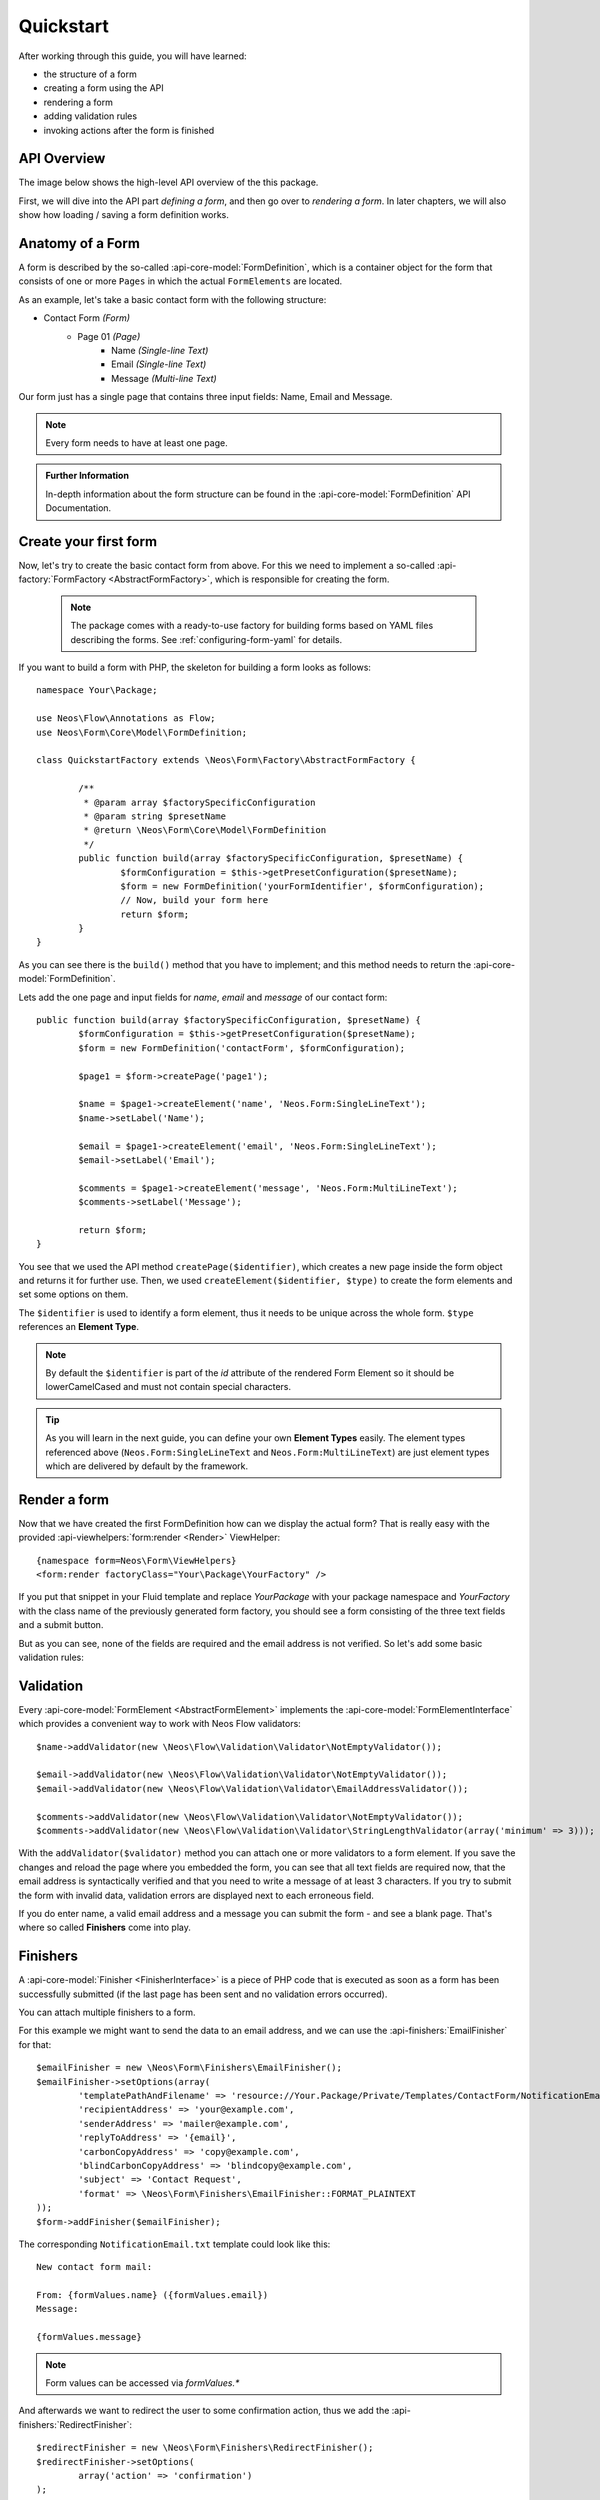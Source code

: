 .. _quickstart:

Quickstart
==========

After working through this guide, you will have learned:

* the structure of a form
* creating a form using the API
* rendering a form
* adding validation rules
* invoking actions after the form is finished

API Overview
------------

The image below shows the high-level API overview of the this package.

First, we will dive into the API part *defining a form*, and then go over to
*rendering a form*. In later chapters, we will also show how loading / saving
a form definition works.

.. image:: Images/structure.png
	:width: 100%

Anatomy of a Form
-----------------

A form is described by the so-called :api-core-model:`FormDefinition`, which is a container object
for the form that consists of one or more ``Pages`` in which the actual ``FormElements`` are located.

As an example, let's take a basic contact form with the following structure:

* Contact Form *(Form)*
    * Page 01 *(Page)*
        * Name *(Single-line Text)*
        * Email *(Single-line Text)*
        * Message *(Multi-line Text)*

Our form just has a single page that contains three input fields: Name, Email
and Message.

.. note:: Every form needs to have at least one page.

.. admonition:: Further Information

	In-depth information about the form structure can be found in the
	:api-core-model:`FormDefinition` API Documentation.

Create your first form
----------------------

Now, let's try to create the basic contact form from above.
For this we need to implement a so-called :api-factory:`FormFactory <AbstractFormFactory>`,
which is responsible for creating the form.

 .. note:: The package comes with a ready-to-use factory for building forms based on YAML
   files describing the forms. See :ref:`configuring-form-yaml` for details.

If you want to build a form with PHP, the skeleton for building a form looks as follows::

	namespace Your\Package;

	use Neos\Flow\Annotations as Flow;
	use Neos\Form\Core\Model\FormDefinition;

	class QuickstartFactory extends \Neos\Form\Factory\AbstractFormFactory {

		/**
		 * @param array $factorySpecificConfiguration
		 * @param string $presetName
		 * @return \Neos\Form\Core\Model\FormDefinition
		 */
		public function build(array $factorySpecificConfiguration, $presetName) {
			$formConfiguration = $this->getPresetConfiguration($presetName);
			$form = new FormDefinition('yourFormIdentifier', $formConfiguration);
			// Now, build your form here
			return $form;
		}
	}

As you can see there is the ``build()`` method that you have to implement; and this method
needs to return the :api-core-model:`FormDefinition`.

Lets add the one page and input fields for *name*, *email* and *message* of our contact form::

	public function build(array $factorySpecificConfiguration, $presetName) {
		$formConfiguration = $this->getPresetConfiguration($presetName);
		$form = new FormDefinition('contactForm', $formConfiguration);

		$page1 = $form->createPage('page1');

		$name = $page1->createElement('name', 'Neos.Form:SingleLineText');
		$name->setLabel('Name');

		$email = $page1->createElement('email', 'Neos.Form:SingleLineText');
		$email->setLabel('Email');

		$comments = $page1->createElement('message', 'Neos.Form:MultiLineText');
		$comments->setLabel('Message');

		return $form;
	}

You see that we used the API method ``createPage($identifier)``, which creates a new page inside
the form object and returns it for further use. Then, we used ``createElement($identifier, $type)``
to create the form elements and set some options on them.

The ``$identifier`` is used to identify a form element, thus it needs to be unique
across the whole form. ``$type`` references an **Element Type**.

.. note:: By default the ``$identifier`` is part of the `id` attribute of the rendered Form Element so it should be lowerCamelCased and must not contain special characters.

.. tip:: As you will learn in the next guide, you can define your own **Element Types** easily.
   The element types referenced above (``Neos.Form:SingleLineText`` and ``Neos.Form:MultiLineText``)
   are just element types which are delivered by default by the framework.

Render a form
-------------

Now that we have created the first FormDefinition how can we display the actual form?
That is really easy with the provided :api-viewhelpers:`form:render <Render>` ViewHelper:

::

	{namespace form=Neos\Form\ViewHelpers}
	<form:render factoryClass="Your\Package\YourFactory" />

If you put that snippet in your Fluid template and replace `Your\Package` with your package
namespace and `YourFactory` with the class name of the previously generated form factory,
you should see a form consisting of the three text fields and a submit button.

But as you can see, none of the fields are required and the email address is not
verified. So let's add some basic validation rules:

Validation
----------

Every :api-core-model:`FormElement <AbstractFormElement>` implements the :api-core-model:`FormElementInterface`
which provides a convenient way to work with Neos Flow validators::

	$name->addValidator(new \Neos\Flow\Validation\Validator\NotEmptyValidator());

	$email->addValidator(new \Neos\Flow\Validation\Validator\NotEmptyValidator());
	$email->addValidator(new \Neos\Flow\Validation\Validator\EmailAddressValidator());

	$comments->addValidator(new \Neos\Flow\Validation\Validator\NotEmptyValidator());
	$comments->addValidator(new \Neos\Flow\Validation\Validator\StringLengthValidator(array('minimum' => 3)));

With the ``addValidator($validator)`` method you can attach one or more validators to a form element.
If you save the changes and reload the page where you embedded the form, you can see that
all text fields are required now, that the email address is syntactically verified and that
you need to write a message of at least 3 characters. If you try to submit the form with
invalid data, validation errors are displayed next to each erroneous field.

If you do enter name, a valid email address and a message you can submit the
form - and see a blank page. That's where so called **Finishers** come into play.

Finishers
---------

A :api-core-model:`Finisher <FinisherInterface>` is a piece of PHP code that is executed
as soon as a form has been successfully submitted (if the last page has been sent
and no validation errors occurred).

You can attach multiple finishers to a form.

For this example we might want to send the data to an email address, and we can use
the :api-finishers:`EmailFinisher` for that::

	$emailFinisher = new \Neos\Form\Finishers\EmailFinisher();
	$emailFinisher->setOptions(array(
		'templatePathAndFilename' => 'resource://Your.Package/Private/Templates/ContactForm/NotificationEmail.txt',
		'recipientAddress' => 'your@example.com',
		'senderAddress' => 'mailer@example.com',
		'replyToAddress' => '{email}',
		'carbonCopyAddress' => 'copy@example.com',
		'blindCarbonCopyAddress' => 'blindcopy@example.com',
		'subject' => 'Contact Request',
		'format' => \Neos\Form\Finishers\EmailFinisher::FORMAT_PLAINTEXT
	));
	$form->addFinisher($emailFinisher);


The corresponding ``NotificationEmail.txt`` template could look like this::

    New contact form mail:

    From: {formValues.name} ({formValues.email})
    Message:

    {formValues.message}

.. note:: Form values can be accessed via `formValues.*`

And afterwards we want to redirect the user to some confirmation action, thus
we add the :api-finishers:`RedirectFinisher`::

	$redirectFinisher = new \Neos\Form\Finishers\RedirectFinisher();
	$redirectFinisher->setOptions(
		array('action' => 'confirmation')
	);
	$form->addFinisher($redirectFinisher);

Summary
-------

That's it for the quickstart. The complete code of your form factory should look something like this now:

::

	namespace Your\Package;

	use Neos\Flow\Annotations as Flow;
	use Neos\Form\Core\Model\FormDefinition;

	/**
	 * Flow\Scope("singleton")
	 */
	class QuickstartFactory extends \Neos\Form\Factory\AbstractFormFactory {

		/**
		 * @param array $factorySpecificConfiguration
		 * @param string $presetName
		 * @return \Neos\Form\Core\Model\FormDefinition
		 */
		public function build(array $factorySpecificConfiguration, $presetName) {
			$formConfiguration = $this->getPresetConfiguration($presetName);
			$form = new FormDefinition('contactForm', $formConfiguration);

			$page1 = $form->createPage('page1');

			$name = $page1->createElement('name', 'Neos.Form:SingleLineText');
			$name->setLabel('Name');
			$name->addValidator(new \Neos\Flow\Validation\Validator\NotEmptyValidator());

			$email = $page1->createElement('email', 'Neos.Form:SingleLineText');
			$email->setLabel('Email');
			$email->addValidator(new \Neos\Flow\Validation\Validator\NotEmptyValidator());
			$email->addValidator(new \Neos\Flow\Validation\Validator\EmailAddressValidator());

			$comments = $page1->createElement('message', 'Neos.Form:MultiLineText');
			$comments->setLabel('Message');
			$comments->addValidator(new \Neos\Flow\Validation\Validator\NotEmptyValidator());
			$comments->addValidator(new \Neos\Flow\Validation\Validator\StringLengthValidator(array('minimum' => 3)));

			$emailFinisher = new \Neos\Form\Finishers\EmailFinisher();
			$emailFinisher->setOptions(array(
				'templatePathAndFilename' => 'resource://Your.Package/Private/Templates/ContactForm/NotificationEmail.txt',
				'recipientAddress' => 'your@example.com',
				'senderAddress' => 'mailer@example.com',
				'replyToAddress' => '{email}',
				'carbonCopyAddress' => 'copy@example.com',
				'blindCarbonCopyAddress' => 'blindcopy@example.com',
				'subject' => 'Contact Request',
				'format' => \Neos\Form\Finishers\EmailFinisher::FORMAT_PLAINTEXT
			));
			$form->addFinisher($emailFinisher);

			$redirectFinisher = new \Neos\Form\Finishers\RedirectFinisher();
			$redirectFinisher->setOptions(
				array('action' => 'confirmation')
			);
			$form->addFinisher($redirectFinisher);

			return $form;
		}
	}

Next Steps
----------

Now, you know how to build forms using the API. In the next tutorial, you will learn how to
adjust the form output and create new form elements -- all without programming!

Continue with: *Adjusting Form Output*

.. TODO: There are special *Section* Form Elements that can contain other elements themselves.
